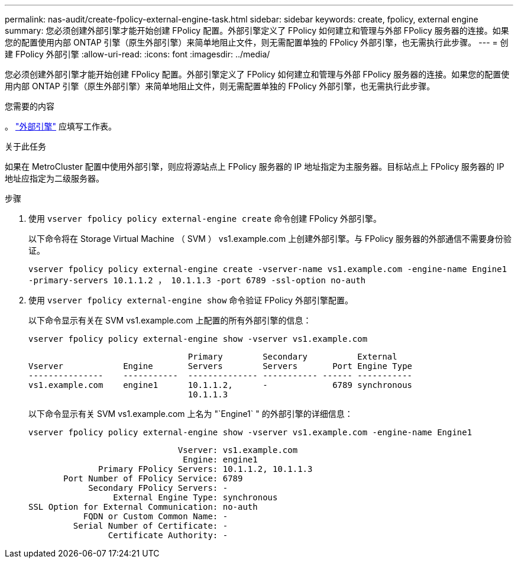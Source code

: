 ---
permalink: nas-audit/create-fpolicy-external-engine-task.html 
sidebar: sidebar 
keywords: create, fpolicy, external engine 
summary: 您必须创建外部引擎才能开始创建 FPolicy 配置。外部引擎定义了 FPolicy 如何建立和管理与外部 FPolicy 服务器的连接。如果您的配置使用内部 ONTAP 引擎（原生外部引擎）来简单地阻止文件，则无需配置单独的 FPolicy 外部引擎，也无需执行此步骤。 
---
= 创建 FPolicy 外部引擎
:allow-uri-read: 
:icons: font
:imagesdir: ../media/


[role="lead"]
您必须创建外部引擎才能开始创建 FPolicy 配置。外部引擎定义了 FPolicy 如何建立和管理与外部 FPolicy 服务器的连接。如果您的配置使用内部 ONTAP 引擎（原生外部引擎）来简单地阻止文件，则无需配置单独的 FPolicy 外部引擎，也无需执行此步骤。

.您需要的内容
。 link:fpolicy-external-engine-config-worksheet-reference.html["外部引擎"] 应填写工作表。

.关于此任务
如果在 MetroCluster 配置中使用外部引擎，则应将源站点上 FPolicy 服务器的 IP 地址指定为主服务器。目标站点上 FPolicy 服务器的 IP 地址应指定为二级服务器。

.步骤
. 使用 `vserver fpolicy policy external-engine create` 命令创建 FPolicy 外部引擎。
+
以下命令将在 Storage Virtual Machine （ SVM ） vs1.example.com 上创建外部引擎。与 FPolicy 服务器的外部通信不需要身份验证。

+
`vserver fpolicy policy external-engine create -vserver-name vs1.example.com -engine-name Engine1 -primary-servers 10.1.1.2 ， 10.1.1.3 -port 6789 -ssl-option no-auth`

. 使用 `vserver fpolicy external-engine show` 命令验证 FPolicy 外部引擎配置。
+
以下命令显示有关在 SVM vs1.example.com 上配置的所有外部引擎的信息：

+
`vserver fpolicy policy external-engine show -vserver vs1.example.com`

+
[listing]
----

                                Primary        Secondary          External
Vserver            Engine       Servers        Servers       Port Engine Type
---------------    -----------  -------------- ----------- ------ -----------
vs1.example.com    engine1      10.1.1.2,      -             6789 synchronous
                                10.1.1.3
----
+
以下命令显示有关 SVM vs1.example.com 上名为 "`Engine1` " 的外部引擎的详细信息：

+
`vserver fpolicy policy external-engine show -vserver vs1.example.com -engine-name Engine1`

+
[listing]
----

                              Vserver: vs1.example.com
                               Engine: engine1
              Primary FPolicy Servers: 10.1.1.2, 10.1.1.3
       Port Number of FPolicy Service: 6789
            Secondary FPolicy Servers: -
                 External Engine Type: synchronous
SSL Option for External Communication: no-auth
           FQDN or Custom Common Name: -
         Serial Number of Certificate: -
                Certificate Authority: -
----

